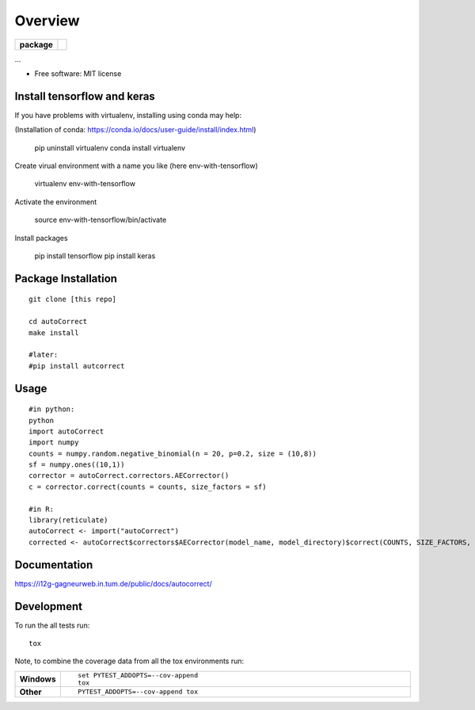 ========
Overview
========

.. start-badges

.. list-table::
    :stub-columns: 1

    * - package
      - | |version| |wheel| |supported-versions| |supported-implementations|
        | |commits-since|



.. |requires| image:: https://requires.io/github/matusevi/autonorm/requirements.svg?branch=master
    :alt: Requirements Status
    :target: https://requires.io/github/matusevi/autonorm/requirements/?branch=master

.. |codecov| image:: https://codecov.io/github/matusevi/autonorm/coverage.svg?branch=master
    :alt: Coverage Status
    :target: https://codecov.io/github/matusevi/autonorm

.. |version| image:: https://img.shields.io/pypi/v/autonorm.svg
    :alt: PyPI Package latest release
    :target: https://pypi.python.org/pypi/autonorm

.. |commits-since| image:: https://img.shields.io/github/commits-since/matusevi/autonorm/v1.0.0.svg
    :alt: Commits since latest release
    :target: https://github.com/matusevi/autonorm/compare/v1.0.0...master

.. |wheel| image:: https://img.shields.io/pypi/wheel/autonorm.svg
    :alt: PyPI Wheel
    :target: https://pypi.python.org/pypi/autonorm

.. |supported-versions| image:: https://img.shields.io/pypi/pyversions/autonorm.svg
    :alt: Supported versions
    :target: https://pypi.python.org/pypi/autonorm

.. |supported-implementations| image:: https://img.shields.io/pypi/implementation/autonorm.svg
    :alt: Supported implementations
    :target: https://pypi.python.org/pypi/autonorm


.. end-badges

...

* Free software: MIT license

Install tensorflow and keras
============================

If you have problems with virtualenv, installing using conda may help: 

(Installation of conda: https://conda.io/docs/user-guide/install/index.html)

    pip uninstall virtualenv
    conda install virtualenv

Create virual environment with a name you like (here env-with-tensorflow)

    virtualenv env-with-tensorflow
    
Activate the environment

    source env-with-tensorflow/bin/activate

Install packages 

    pip install tensorflow
    pip install keras



Package Installation
============

::

    git clone [this repo]
    
    cd autoCorrect
    make install
    
    #later:
    #pip install autcorrect


Usage
============

::

    #in python:
    python
    import autoCorrect
    import numpy
    counts = numpy.random.negative_binomial(n = 20, p=0.2, size = (10,8))
    sf = numpy.ones((10,1))
    corrector = autoCorrect.correctors.AECorrector()
    c = corrector.correct(counts = counts, size_factors = sf)
    
    #in R:
    library(reticulate)
    autoCorrect <- import("autoCorrect")
    corrected <- autoCorrect$correctors$AECorrector(model_name, model_directory)$correct(COUNTS, SIZE_FACTORS, only_predict=FALSE)

Documentation
=============

https://i12g-gagneurweb.in.tum.de/public/docs/autocorrect/

Development
===========

To run the all tests run::

    tox

Note, to combine the coverage data from all the tox environments run:

.. list-table::
    :widths: 10 90
    :stub-columns: 1

    - - Windows
      - ::

            set PYTEST_ADDOPTS=--cov-append
            tox

    - - Other
      - ::

            PYTEST_ADDOPTS=--cov-append tox
